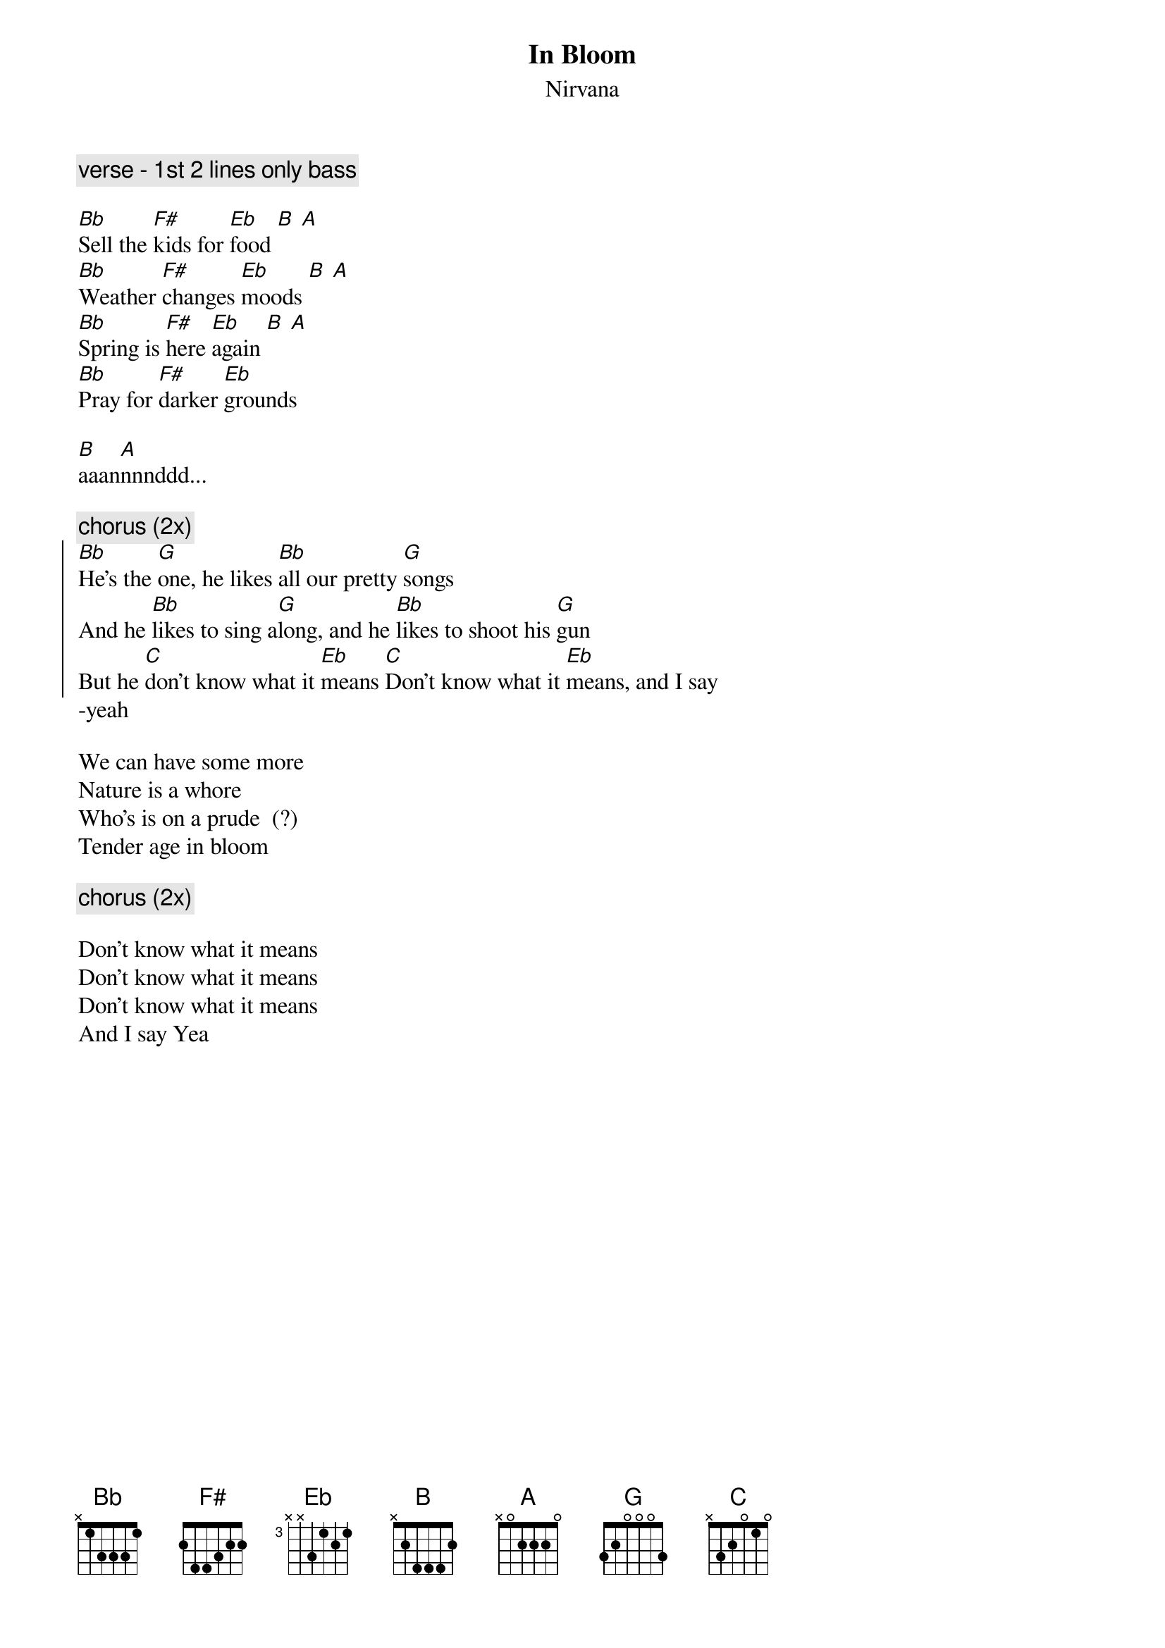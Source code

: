 {t:In Bloom}
{st:Nirvana}

{c:verse - 1st 2 lines only bass}

[Bb]Sell the [F#]kids for [Eb]food [B] [A]
[Bb]Weather [F#]changes [Eb]moods [B] [A]
[Bb]Spring is [F#]here [Eb]again [B] [A]
[Bb]Pray for [F#]darker [Eb]grounds

[B]aaan[A]nnnddd...

{c:chorus (2x)}
{soc}
[Bb]He's the [G]one, he likes [Bb]all our pretty [G]songs
And he [Bb]likes to sing a[G]long, and he [Bb]likes to shoot his [G]gun
But he [C]don't know what it [Eb]means [C]Don't know what it [Eb]means, and I say
{eoc}
-yeah

We can have some more
Nature is a whore
Who's is on a prude  (?)
Tender age in bloom

{c:chorus (2x)}

Don't know what it means
Don't know what it means
Don't know what it means
And I say Yea
